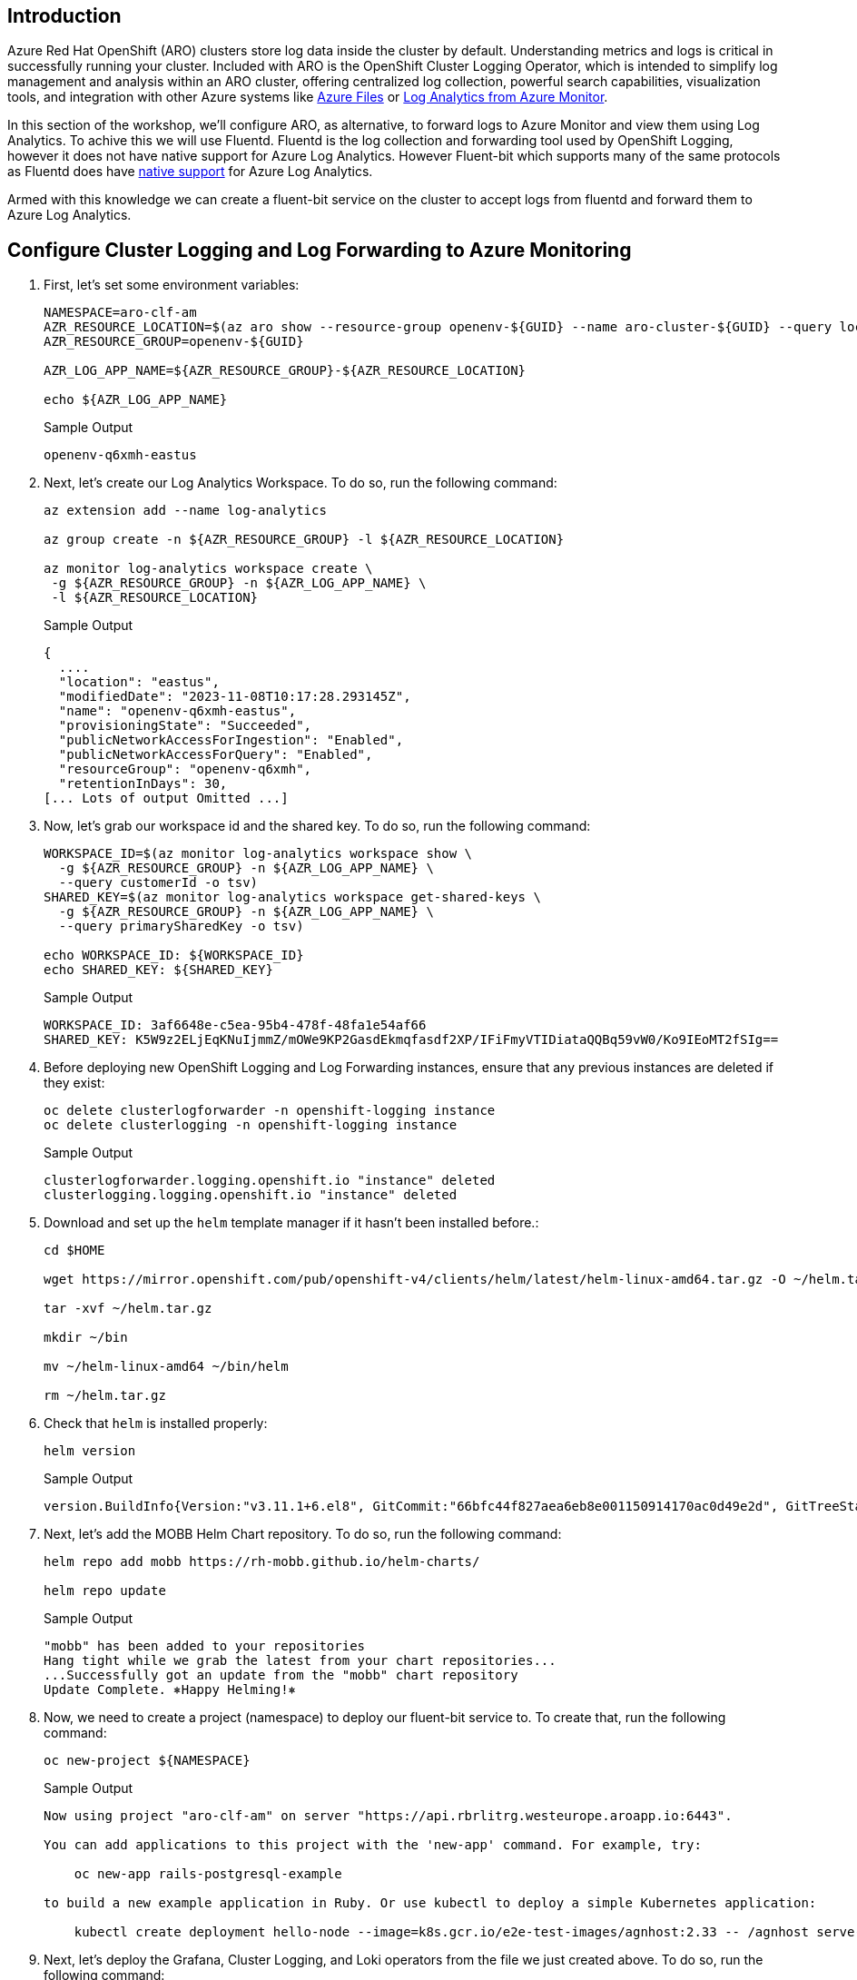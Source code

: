 == Introduction

Azure Red Hat OpenShift (ARO) clusters store log data inside the cluster by default. Understanding metrics and logs is critical in successfully running your cluster. Included with ARO is the OpenShift Cluster Logging Operator, which is intended to simplify log management and analysis within an ARO cluster, offering centralized log collection, powerful search capabilities, visualization tools, and integration with other Azure systems like https://azure.microsoft.com/en-us/products/storage/files[Azure Files] or https://azure.microsoft.com/en-us/products/monitor/[Log Analytics from Azure Monitor].

In this section of the workshop, we'll configure ARO, as alternative, to forward logs to Azure Monitor and view them using Log Analytics. To achive this we will use Fluentd. Fluentd is the log collection and forwarding tool used by OpenShift Logging, however it does not have native support for Azure Log Analytics. However Fluent-bit which supports many of the same protocols as Fluentd does have https://docs.fluentbit.io/manual/pipeline/outputs/azure[native support] for Azure Log Analytics.

Armed with this knowledge we can create a fluent-bit service on the cluster to accept logs from fluentd and forward them to Azure Log Analytics.

== Configure Cluster Logging and Log Forwarding to Azure Monitoring

. First, let's set some environment variables:
+
[source,sh,role=execute]
----
NAMESPACE=aro-clf-am
AZR_RESOURCE_LOCATION=$(az aro show --resource-group openenv-${GUID} --name aro-cluster-${GUID} --query location -o tsv)
AZR_RESOURCE_GROUP=openenv-${GUID}

AZR_LOG_APP_NAME=${AZR_RESOURCE_GROUP}-${AZR_RESOURCE_LOCATION}

echo ${AZR_LOG_APP_NAME}
----
+
.Sample Output
[source,text,options=nowrap]
----
openenv-q6xmh-eastus
----


. Next, let's create our Log Analytics Workspace. To do so, run the following command:
+
[source,sh,role=execute]
----
az extension add --name log-analytics

az group create -n ${AZR_RESOURCE_GROUP} -l ${AZR_RESOURCE_LOCATION}

az monitor log-analytics workspace create \
 -g ${AZR_RESOURCE_GROUP} -n ${AZR_LOG_APP_NAME} \
 -l ${AZR_RESOURCE_LOCATION}
----
+
.Sample Output
[source,text,options=nowrap]
----
{
  ....
  "location": "eastus",
  "modifiedDate": "2023-11-08T10:17:28.293145Z",
  "name": "openenv-q6xmh-eastus",
  "provisioningState": "Succeeded",
  "publicNetworkAccessForIngestion": "Enabled",
  "publicNetworkAccessForQuery": "Enabled",
  "resourceGroup": "openenv-q6xmh",
  "retentionInDays": 30,
[... Lots of output Omitted ...]
----

. Now, let's grab our workspace id and the shared key. To do so, run the following command:
+
[source,sh,role=execute]
----
WORKSPACE_ID=$(az monitor log-analytics workspace show \
  -g ${AZR_RESOURCE_GROUP} -n ${AZR_LOG_APP_NAME} \
  --query customerId -o tsv)
SHARED_KEY=$(az monitor log-analytics workspace get-shared-keys \
  -g ${AZR_RESOURCE_GROUP} -n ${AZR_LOG_APP_NAME} \
  --query primarySharedKey -o tsv)

echo WORKSPACE_ID: ${WORKSPACE_ID}
echo SHARED_KEY: ${SHARED_KEY}
----
+
.Sample Output
[source,text,options=nowrap]
----
WORKSPACE_ID: 3af6648e-c5ea-95b4-478f-48fa1e54af66
SHARED_KEY: K5W9z2ELjEqKNuIjmmZ/mOWe9KP2GasdEkmqfasdf2XP/IFiFmyVTIDiataQQBq59vW0/Ko9IEoMT2fSIg==
----

. Before deploying new OpenShift Logging and Log Forwarding instances, ensure that any previous instances are deleted if they exist:
+
[source,sh,role=execute]
----
oc delete clusterlogforwarder -n openshift-logging instance
oc delete clusterlogging -n openshift-logging instance 
----
+
.Sample Output
[source,text,options=nowrap]
----
clusterlogforwarder.logging.openshift.io "instance" deleted
clusterlogging.logging.openshift.io "instance" deleted
----

. Download and set up the `helm` template manager if it hasn't been installed before.:
+
[source,sh,role=execute]
----
cd $HOME

wget https://mirror.openshift.com/pub/openshift-v4/clients/helm/latest/helm-linux-amd64.tar.gz -O ~/helm.tar.gz

tar -xvf ~/helm.tar.gz

mkdir ~/bin

mv ~/helm-linux-amd64 ~/bin/helm

rm ~/helm.tar.gz
----

. Check that `helm` is installed properly:
+
[source,sh,role=execute]
----
helm version
----
+
.Sample Output
[source,text,options=nowrap]
----
version.BuildInfo{Version:"v3.11.1+6.el8", GitCommit:"66bfc44f827aea6eb8e001150914170ac0d49e2d", GitTreeState:"clean", GoVersion:"go1.18.9"}
----

. Next, let's add the MOBB Helm Chart repository. To do so, run the following command:
+
[source,sh,role=execute]
----
helm repo add mobb https://rh-mobb.github.io/helm-charts/

helm repo update
----
+
.Sample Output
[source,text,options=nowrap]
----
"mobb" has been added to your repositories
Hang tight while we grab the latest from your chart repositories...
...Successfully got an update from the "mobb" chart repository
Update Complete. ⎈Happy Helming!⎈
----

. Now, we need to create a project (namespace) to deploy our fluent-bit service to. To create that, run the following command:
+
[source,sh,role=execute]
----
oc new-project ${NAMESPACE}
----
+
.Sample Output
[source,text,options=nowrap]
----
Now using project "aro-clf-am" on server "https://api.rbrlitrg.westeurope.aroapp.io:6443".

You can add applications to this project with the 'new-app' command. For example, try:

    oc new-app rails-postgresql-example

to build a new example application in Ruby. Or use kubectl to deploy a simple Kubernetes application:

    kubectl create deployment hello-node --image=k8s.gcr.io/e2e-test-images/agnhost:2.33 -- /agnhost serve-hostname
----


.  Next, let's deploy the Grafana, Cluster Logging, and Loki operators from the file we just created above. To do so, run the following command:
+
[source,sh,role=execute]
----
helm upgrade -n ${NAMESPACE} clf \
   mobb/aro-clf-am --install \
   --set "azure.workspaceId=${WORKSPACE_ID}" --set "azure.sharedKey=${SHARED_KEY}"
----
+
.Sample Output
[source,text,options=nowrap]
----
Release "clf" does not exist. Installing it now.
NAME: clf
LAST DEPLOYED: Wed Nov  8 11:08:56 2023
NAMESPACE: aro-clf-am
STATUS: deployed
REVISION: 1
TEST SUITE: None
----


. Wait until fluent-bit daemonset has successfully deployed. Run the following command:
+
[source,sh,role=execute]
----
oc -n ${NAMESPACE} rollout status daemonset clf-aro-clf-am
----


== View Logs in Azure Monitor

Now that the log are forwarding to Azure Monitor throught our fluent-bit deployment, let's view them.

There are two options: via command-line, or in the Azure Portal

=== Via command-line

To get the logs, run the following command:

[source,sh,role=execute]
----
az monitor log-analytics query -w ${WORKSPACE_ID}  \
   --analytics-query "openshift_CL | sort by TimeGenerated | take 10 | project TimeGenerated, kubernetes_namespace_name_s, kubernetes_pod_name_s, kubernetes_container_name_s, Message" \
   --output tsv
----

.Sample Output
[source,text,options=nowrap]
----
{"level":"warn","ts":"2023-11-08T11:30:01.845Z","caller":"fileutil/purge.go:72","msg":"failed to lock file","path":"/var/lib/etcd/member/wal/000000000000009a-0000000000123a41.wal","error":"fileutil: file already locked"}    PrimaryResult   2023-11-08T11:30:07.7850492Z    etcd    openshift-etcd etcd-aro-cluster-q6xmh-dkvlm-master-2
time="2023-11-08T11:30:00.916493542Z" level=info msg=response go.version=go1.18.7 http.request.host="10.128.2.16:5000" http.request.id=64bee98d-1e48-47b4-abed-21531e6eee10 http.request.method=GET http.request.remoteaddr="10.128.2.2:43028" http.request.uri=/healthz http.request.useragent=kube-probe/1.24 http.response.duration="31.8µs" http.response.status=200 http.response.written=0        PrimaryResult   2023-11-08T11:30:07.1961794Z   registry openshift-image-registry        image-registry-8584f8b8f7-lrfds
time="2023-11-08T11:30:00.915971836Z" level=info msg=response go.version=go1.18.7 http.request.host="10.128.2.16:5000" http.request.id=3ac3ba01-c9ed-42c1-8f5a-6fdeb2827f5e http.request.method=GET http.request.remoteaddr="10.128.2.2:43024" http.request.uri=/healthz http.request.useragent=kube-probe/1.24 http.response.duration="42.6µs" http.response.status=200 http.response.written=0        PrimaryResult   2023-11-08T11:30:07.1961794Z   registry openshift-image-registry        image-registry-8584f8b8f7-lrfds
2023/11/08 11:30:01 oauthproxy.go:857: authenticated "admin" via basic auth     PrimaryResult   2023-11-08T11:30:06.4792147Z    grafana-proxy   custom-logging  grafana-deployment-bc6fd6856-9mfgb
2023/11/08 11:30:00 oauthproxy.go:857: authenticated "admin" via basic auth     PrimaryResult   2023-11-08T11:30:06.4792147Z    grafana-proxy   custom-logging  grafana-deployment-bc6fd6856-9mfgb

[... Lots of output Omitted ...]
----


=== Via Azure Portal

. Log into Azure https://portal.azure.com/#blade/Microsoft_Azure_Monitoring/AzureMonitoringBrowseBlade/logs[Azure Log Insights] or you can login into portal and search for "Log Analytics workspace"
+
image::../../media/loganalyticsportal.png[]

. Now select your Log Analytics workspace created previously, and then click on Logs:
+
image::../../media/loganalytics-logs.png[]

. Write the query and click on "Run" button:
+
[source,sh,options=nowrap]
----
openshift_CL
| sort by TimeGenerated
| take 10 
| project TimeGenerated, kubernetes_namespace_name_s, kubernetes_pod_name_s, kubernetes_container_name_s, Message
----
+
When you run it, you'll be able to see the results and analyze the logs. Play with the fields and refine your query to analyze the logs and troubleshoot effectively.
+
image::../../media/loganalytics-results.png[]


*Congratulations!*

Your cluster is now sending logs to a Log Analytics Workspace in Azure Monitor.

== Summary

Here you learned how to:

* Configure log forwarding to Azure Monitor
* View logs in a Log Analytics Workspace via Azure Portal
